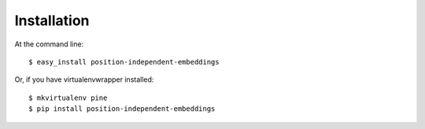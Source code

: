 ============
Installation
============

At the command line::

    $ easy_install position-independent-embeddings

Or, if you have virtualenvwrapper installed::

    $ mkvirtualenv pine
    $ pip install position-independent-embeddings
